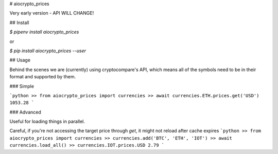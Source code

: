 # aiocrypto_prices

Very early version - API WILL CHANGE!

## Install

`$ pipenv install aiocrypto_prices`

or

`$ pip install aiocrypto_prices --user`

## Usage

Behind the scenes we are (currently) using cryptocompare's API,
which means all of the symbols need to be in their format and supported
by them.

### Simple

```python
>> from aiocrypto_prices import currencies
>> await currencies.ETH.prices.get('USD')
1053.28
```

### Advanced

Useful for loading things in parallel.

Careful, if you're not accessing the target price through `get`,
it might not reload after cache expires
```python
>> from aiocrypto_prices import currencies
>> currencies.add('BTC', 'ETH', 'IOT')
>> await currencies.load_all()
>> currencies.IOT.prices.USD
2.79
```


